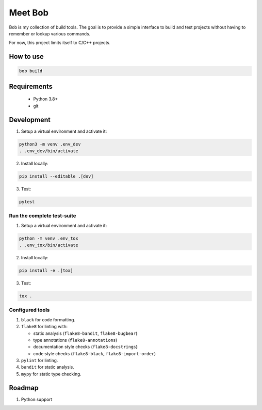 ========
Meet Bob
========

.. image:: https://github.com/renemoll/bob/actions/workflows/unit-testing.yml/badge.svg
   :target: https://github.com/renemoll/bob/actions/workflows/unit-testing.yml
   :alt: Unit tests
.. image:: https://coveralls.io/repos/github/renemoll/bob/badge.svg?branch=main
   :target: https://coveralls.io/github/renemoll/bob?branch=main
   :alt: Test coverage
.. image:: https://img.shields.io/badge/code%20style-black-000000.svg
   :target: https://github.com/psf/black
   :alt: Coding style

Bob is my collection of build tools. The goal is to provide a simple interface
to build and test projects without having to remember or lookup various commands.

For now, this project limits itself to C/C++ projects.

How to use
==========

.. code-block:: bash

  bob build

Requirements
============

 * Python 3.8+
 * git

Development
===========

1. Setup a virtual environment and activate it:

.. code-block:: bash

   python3 -m venv .env_dev
   . .env_dev/bin/activate

2. Install locally:

.. code-block:: bash

   pip install --editable .[dev]

3. Test:

.. code-block:: bash

   pytest


Run the complete test-suite
~~~~~~~~~~~~~~~~~~~~~~~~~~~

1. Setup a virtual environment and activate it:

.. code-block:: bash

   python -m venv .env_tox
   . .env_tox/bin/activate

2. Install locally:

.. code-block:: bash

   pip install -e .[tox]

3. Test:

.. code-block:: bash

   tox .

Configured tools
~~~~~~~~~~~~~~~~

1. ``black`` for code formatting.
2. ``flake8`` for linting with:

   * static analysis (``flake8-bandit``, ``flake8-bugbear``)
   * type annotations (``flake8-annotations``)
   * documentation style checks (``flake8-docstrings``)
   * code style checks (``flake8-black``, ``flake8-import-order``)

3. ``pylint`` for linting.
4. ``bandit`` for static analysis.
5. ``mypy`` for static type checking.

Roadmap
=======

1. Python support
